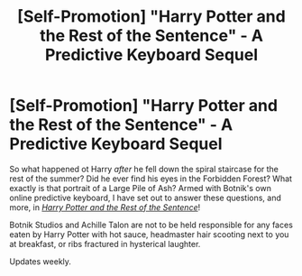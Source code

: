 #+TITLE: [Self-Promotion] "Harry Potter and the Rest of the Sentence" - A Predictive Keyboard Sequel

* [Self-Promotion] "Harry Potter and the Rest of the Sentence" - A Predictive Keyboard Sequel
:PROPERTIES:
:Author: Achille-Talon
:Score: 3
:DateUnix: 1542541660.0
:DateShort: 2018-Nov-18
:FlairText: Self-Promotion
:END:
So what happened ot Harry /after/ he fell down the spiral staircase for the rest of the summer? Did he ever find his eyes in the Forbidden Forest? What exactly is that portrait of a Large Pile of Ash? Armed with Botnik's own online predictive keyboard, I have set out to answer these questions, and more, in /[[https://www.fanfiction.net/s/13124020/1/Harry-Potter-and-the-Rest-of-the-Sentence][Harry Potter and the Rest of the Sentence]]/!

Botnik Studios and Achille Talon are not to be held responsible for any faces eaten by Harry Potter with hot sauce, headmaster hair scooting next to you at breakfast, or ribs fractured in hysterical laughter.

Updates weekly.

